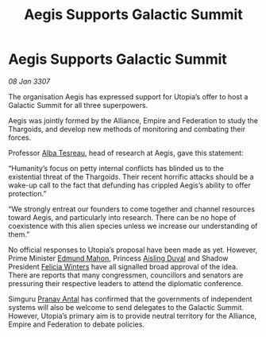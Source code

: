 :PROPERTIES:
:ID:       4629e58c-4917-413a-bd68-fa41bc541790
:ROAM_REFS: https://cms.zaonce.net/en-GB/jsonapi/node/galnet_article/e9a7fd6a-aecf-46e7-8e60-3f1d8f80bd59?resourceVersion=id%3A4882
:END:
#+title: Aegis Supports Galactic Summit
#+filetags: :3307:Federation:Empire:Alliance:Thargoid:galnet:

* Aegis Supports Galactic Summit

/08 Jan 3307/

The organisation Aegis has expressed support for Utopia’s offer to host a Galactic Summit for all three superpowers. 

Aegis was jointly formed by the Alliance, Empire and Federation to study the Thargoids, and develop new methods of monitoring and combating their forces. 

Professor [[id:c2623368-19b0-4995-9e35-b8f54f741a53][Alba Tesreau]], head of research at Aegis, gave this statement: 

“Humanity’s focus on petty internal conflicts has blinded us to the existential threat of the Thargoids. Their recent horrific attacks should be a wake-up call to the fact that defunding has crippled Aegis’s ability to offer protection.” 

“We strongly entreat our founders to come together and channel resources toward Aegis, and particularly into research. There can be no hope of coexistence with this alien species unless we increase our understanding of them.” 

No official responses to Utopia’s proposal have been made as yet. However, Prime Minister [[id:da80c263-3c2d-43dd-ab3f-1fbf40490f74][Edmund Mahon]], Princess [[id:b402bbe3-5119-4d94-87ee-0ba279658383][Aisling Duval]] and Shadow President [[id:b9fe58a3-dfb7-480c-afd6-92c3be841be7][Felicia Winters]] have all signalled broad approval of the idea. There are reports that many congressmen, councillors and senators are pressuring their respective leaders to attend the diplomatic conference. 

Simguru [[id:05ab22a7-9952-49a3-bdc0-45094cdaff6a][Pranav Antal]] has confirmed that the governments of independent systems will also be welcome to send delegates to the Galactic Summit. However, Utopia’s primary aim is to provide neutral territory for the Alliance, Empire and Federation to debate policies.
